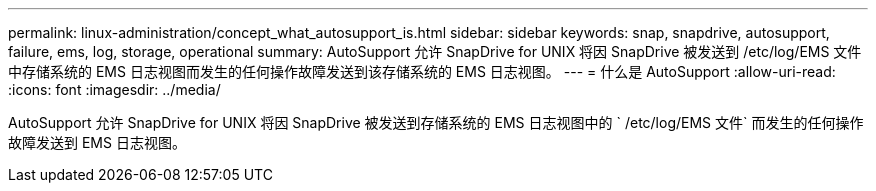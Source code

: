 ---
permalink: linux-administration/concept_what_autosupport_is.html 
sidebar: sidebar 
keywords: snap, snapdrive, autosupport, failure, ems, log, storage, operational 
summary: AutoSupport 允许 SnapDrive for UNIX 将因 SnapDrive 被发送到 /etc/log/EMS 文件中存储系统的 EMS 日志视图而发生的任何操作故障发送到该存储系统的 EMS 日志视图。 
---
= 什么是 AutoSupport
:allow-uri-read: 
:icons: font
:imagesdir: ../media/


[role="lead"]
AutoSupport 允许 SnapDrive for UNIX 将因 SnapDrive 被发送到存储系统的 EMS 日志视图中的 ` /etc/log/EMS 文件` 而发生的任何操作故障发送到 EMS 日志视图。
